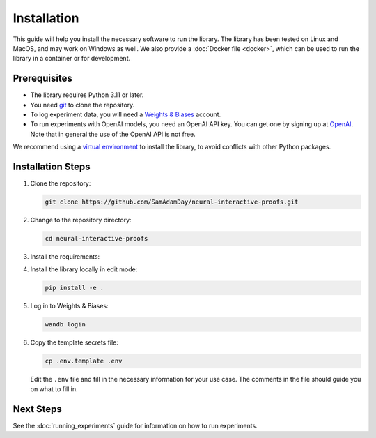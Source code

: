 Installation
============

This guide will help you install the necessary software to run the library. The library
has been tested on Linux and MacOS, and may work on Windows as well. We also provide a
:doc:`Docker file <docker>`, which can be used to run the library in a container or for
development.


Prerequisites
-------------

- The library requires Python 3.11 or later. 
- You need `git <https://git-scm.com>`_ to clone the repository.
- To log experiment data, you will need a `Weights & Biases <https://wandb.ai/site>`_
  account.
- To run experiments with OpenAI models, you need an OpenAI API key. You can get one by
  signing up at `OpenAI <https://platform.openai.com>`_. Note that in general the use of
  the OpenAI API is not free.

We recommend using a `virtual environment
<https://docs.python.org/3/library/venv.html>`_ to install the library, to avoid
conflicts with other Python packages.


.. _installation_steps:

Installation Steps
------------------

1. Clone the repository:

   .. code-block:: bash

      git clone https://github.com/SamAdamDay/neural-interactive-proofs.git

2. Change to the repository directory:

   .. code-block:: bash

      cd neural-interactive-proofs

3. Install the requirements:

   .. tabs::
     
      .. code-tab:: bash Just Running Experiments

         pip install wheel
         pip install -r requirements.txt
     
      .. code-tab:: bash Also Development

         pip install wheel
         pip install -r requirements_dev.txt

4. Install the library locally in edit mode:

   .. code-block:: bash

      pip install -e .

5. Log in to Weights & Biases:

   .. code-block:: bash

      wandb login

6. Copy the template secrets file:

   .. code-block:: bash

      cp .env.template .env

   Edit the ``.env`` file and fill in the necessary information for your use case. The
   comments in the file should guide you on what to fill in.


Next Steps
----------

See the :doc:`running_experiments` guide for information on how to run experiments.
